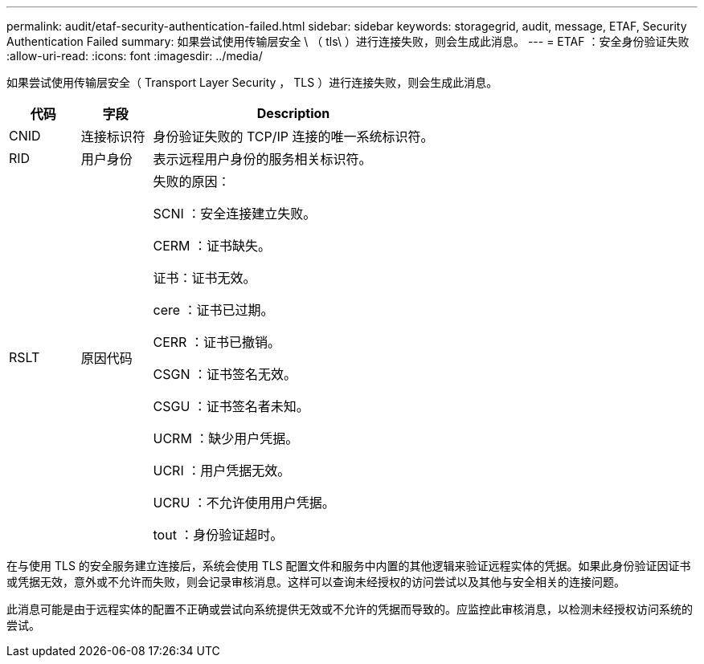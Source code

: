 ---
permalink: audit/etaf-security-authentication-failed.html 
sidebar: sidebar 
keywords: storagegrid, audit, message, ETAF, Security Authentication Failed 
summary: 如果尝试使用传输层安全 \ （ tls\ ）进行连接失败，则会生成此消息。 
---
= ETAF ：安全身份验证失败
:allow-uri-read: 
:icons: font
:imagesdir: ../media/


[role="lead"]
如果尝试使用传输层安全（ Transport Layer Security ， TLS ）进行连接失败，则会生成此消息。

[cols="1a,1a,4a"]
|===
| 代码 | 字段 | Description 


 a| 
CNID
 a| 
连接标识符
 a| 
身份验证失败的 TCP/IP 连接的唯一系统标识符。



 a| 
RID
 a| 
用户身份
 a| 
表示远程用户身份的服务相关标识符。



 a| 
RSLT
 a| 
原因代码
 a| 
失败的原因：

SCNI ：安全连接建立失败。

CERM ：证书缺失。

证书：证书无效。

cere ：证书已过期。

CERR ：证书已撤销。

CSGN ：证书签名无效。

CSGU ：证书签名者未知。

UCRM ：缺少用户凭据。

UCRI ：用户凭据无效。

UCRU ：不允许使用用户凭据。

tout ：身份验证超时。

|===
在与使用 TLS 的安全服务建立连接后，系统会使用 TLS 配置文件和服务中内置的其他逻辑来验证远程实体的凭据。如果此身份验证因证书或凭据无效，意外或不允许而失败，则会记录审核消息。这样可以查询未经授权的访问尝试以及其他与安全相关的连接问题。

此消息可能是由于远程实体的配置不正确或尝试向系统提供无效或不允许的凭据而导致的。应监控此审核消息，以检测未经授权访问系统的尝试。
